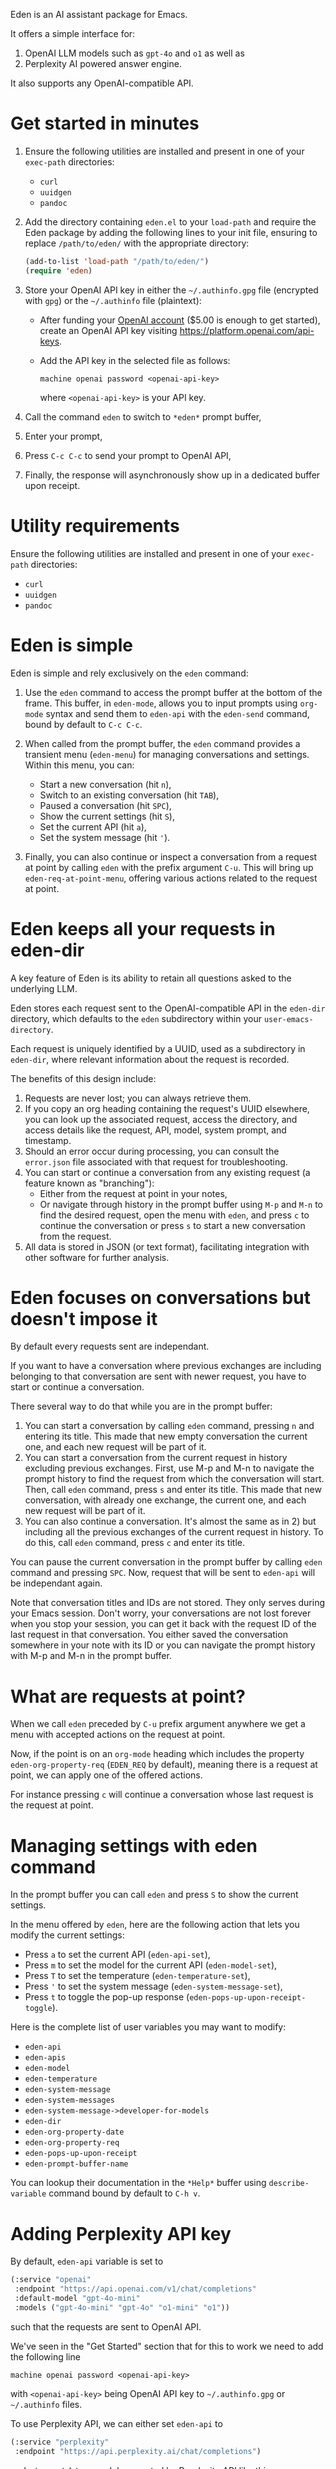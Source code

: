 Eden is an AI assistant package for Emacs.

It offers a simple interface for:

1) OpenAI LLM models such as ~gpt-4o~ and ~o1~ as well as
2) Perplexity AI powered answer engine.

It also supports any OpenAI-compatible API.

* Get started in minutes

1) Ensure the following utilities are installed and present in one
   of your ~exec-path~ directories:

   - ~curl~
   - ~uuidgen~
   - ~pandoc~

2) Add the directory containing ~eden.el~ to your ~load-path~ and
   require the Eden package by adding the following lines to your init
   file, ensuring to replace ~/path/to/eden/~ with the appropriate
   directory:

   #+BEGIN_SRC emacs-lisp
   (add-to-list 'load-path "/path/to/eden/")
   (require 'eden)
   #+END_SRC

3) Store your OpenAI API key in either the ~~/.authinfo.gpg~ file
   (encrypted with ~gpg~) or the ~~/.authinfo~ file (plaintext):

   - After funding your [[https://platform.openai.com][OpenAI account]] ($5.00 is enough to get
     started), create an OpenAI API key visiting
     https://platform.openai.com/api-keys.
   - Add the API key in the selected file as follows:

     #+BEGIN_SRC authinfo
     machine openai password <openai-api-key>
     #+END_SRC

     where ~<openai-api-key>~ is your API key.

4) Call the command ~eden~ to switch to ~*eden*~ prompt buffer,
5) Enter your prompt,
6) Press ~C-c C-c~ to send your prompt to OpenAI API,
7) Finally, the response will asynchronously show up in a dedicated
   buffer upon receipt.

* Utility requirements

Ensure the following utilities are installed and present in one
of your ~exec-path~ directories:

- ~curl~
- ~uuidgen~
- ~pandoc~

* Eden is simple

Eden is simple and rely exclusively on the ~eden~ command:

1) Use the ~eden~ command to access the prompt buffer at the bottom of
   the frame.  This buffer, in ~eden-mode~, allows you to input prompts
   using ~org-mode~ syntax and send them to ~eden-api~ with the ~eden-send~
   command, bound by default to ~C-c C-c~.

2) When called from the prompt buffer, the ~eden~ command provides a
   transient menu (~eden-menu~) for managing conversations and settings.
   Within this menu, you can:

   - Start a new conversation (hit ~n~),
   - Switch to an existing conversation (hit ~TAB~),
   - Paused a conversation (hit ~SPC~),
   - Show the current settings (hit ~S~),
   - Set the current API (hit ~a~),
   - Set the system message (hit ~'~).

3) Finally, you can also continue or inspect a conversation from a
   request at point by calling ~eden~ with the prefix argument ~C-u~.
   This will bring up ~eden-req-at-point-menu~, offering various actions
   related to the request at point.

* Eden keeps all your requests in eden-dir

A key feature of Eden is its ability to retain all questions asked to
the underlying LLM.

Eden stores each request sent to the OpenAI-compatible API in the
~eden-dir~ directory, which defaults to the ~eden~ subdirectory within
your ~user-emacs-directory~.

Each request is uniquely identified by a UUID, used as a subdirectory
in ~eden-dir~, where relevant information about the request is recorded.

The benefits of this design include:

1) Requests are never lost; you can always retrieve them.
2) If you copy an org heading containing the request's UUID elsewhere,
   you can look up the associated request, access the directory, and
   access details like the request, API, model, system prompt, and
   timestamp.
3) Should an error occur during processing, you can consult the
   ~error.json~ file associated with that request for troubleshooting.
4) You can start or continue a conversation from any existing request
   (a feature known as "branching"):
   - Either from the request at point in your notes,
   - Or navigate through history in the prompt buffer using ~M-p~ and
     ~M-n~ to find the desired request, open the menu with ~eden~, and
     press ~c~ to continue the conversation or press ~s~ to start a new
     conversation from the request.
5) All data is stored in JSON (or text format), facilitating
   integration with other software for further analysis.

* Eden focuses on conversations but doesn't impose it

By default every requests sent are independant.

If you want to have a conversation where previous exchanges are
including belonging to that conversation are sent with newer request,
you have to start or continue a conversation.

There several way to do that while you are in the prompt buffer:

1) You can start a conversation by calling ~eden~ command, pressing ~n~
   and entering its title.  This made that new empty conversation the
   current one, and each new request will be part of it.
2) You can start a conversation from the current request in history
   excluding previous exchanges.  First, use M-p and M-n to navigate
   the prompt history to find the request from which the conversation
   will start.  Then, call ~eden~ command, press ~s~ and enter its title.
   This made that new conversation, with already one exchange, the
   current one, and each new request will be part of it.
3) You can also continue a conversation.  It's almost the same as
   in 2) but including all the previous exchanges of the current
   request in history.  To do this, call ~eden~ command, press ~c~ and
   enter its title.

You can pause the current conversation in the prompt buffer by calling
~eden~ command and pressing ~SPC~.  Now, request that will be sent to
~eden-api~ will be independant again.

Note that conversation titles and IDs are not stored.  They only
serves during your Emacs session.  Don't worry, your conversations are
not lost forever when you stop your session, you can get it back with
the request ID of the last request in that conversation.  You either
saved the conversation somewhere in your note with its ID or you can
navigate the prompt history with M-p and M-n in the prompt buffer.

* What are requests at point?

When we call ~eden~ preceded by ~C-u~ prefix argument anywhere we get a
menu with accepted actions on the request at point.

Now, if the point is on an ~org-mode~ heading which includes the
property ~eden-org-property-req~ (~EDEN_REQ~ by default), meaning there is
a request at point, we can apply one of the offered actions.

For instance pressing ~c~ will continue a conversation whose last
request is the request at point.

* Managing settings with eden command

In the prompt buffer you can call ~eden~ and press ~S~ to show the current
settings.

In the menu offered by ~eden~, here are the following action that lets
you modify the current settings:

- Press ~a~ to set the current API (~eden-api-set~),
- Press ~m~ to set the model for the current API (~eden-model-set~),
- Press ~T~ to set the temperature (~eden-temperature-set~),
- Press ~'~ to set the system message (~eden-system-message-set~),
- Press ~t~ to toggle the pop-up response (~eden-pops-up-upon-receipt-toggle~).

Here is the complete list of user variables you may want to modify:

- ~eden-api~
- ~eden-apis~
- ~eden-model~
- ~eden-temperature~
- ~eden-system-message~
- ~eden-system-messages~
- ~eden-system-message->developer-for-models~
- ~eden-dir~
- ~eden-org-property-date~
- ~eden-org-property-req~
- ~eden-pops-up-upon-receipt~
- ~eden-prompt-buffer-name~

You can lookup their documentation in the ~*Help*~ buffer using
~describe-variable~ command bound by default to ~C-h v~.

* Adding Perplexity API key

By default, ~eden-api~ variable is set to

#+BEGIN_SRC emacs-lisp
(:service "openai"
 :endpoint "https://api.openai.com/v1/chat/completions"
 :default-model "gpt-4o-mini"
 :models ("gpt-4o-mini" "gpt-4o" "o1-mini" "o1"))
#+END_SRC

such that the requests are sent to OpenAI API.

We've seen in the "Get Started" section that for this to work we need
to add the following line

#+BEGIN_SRC authinfo
machine openai password <openai-api-key>
#+END_SRC

with ~<openai-api-key>~ being OpenAI API key to ~~/.authinfo.gpg~ or
~~/.authinfo~ files.

To use Perplexity API, we can either set ~eden-api~ to

#+BEGIN_SRC emacs-lisp
(:service "perplexity"
 :endpoint "https://api.perplexity.ai/chat/completions")
#+END_SRC

and ~eden-model~ to a model supported by Perplexity API like this

#+BEGIN_SRC emacs-lisp
"llama-3.1-sonar-small-128k-online"
#+END_SRC

or we can select it by calling ~eden~ in the prompt buffer, pressing the
key ~a~ and selecting ~perplexity~.

In both cases we need to add Perplexity API key to one of the two
files mentioned above.

This can be done the same way as for OpenAI API key.  First we provide
our [[https://www.perplexity.ai][Perplexity account]] with some credits ($5.00 is enough to get
started) then we create a Perplexity API key visiting
https://www.perplexity.ai/settings/api and finally we add it to the
correponding file like this

#+BEGIN_SRC authinfo
machine perplexity password <perplexity-api-key>
#+END_SRC

with ~<perplexity-api-key>~ being Perplexity API key.

* Adding an OpenAI-compatible API to eden-apis

Let's say that we want to use X.ai API along with the other
OpenAI-compatible APIs.

To do that, first we add its description to ~eden-apis~ variable like
this:

#+BEGIN_SRC emacs-lisp
(add-to-list 'eden-apis
             '(:service "x.ai"
               :endpoint "https://api.x.ai/v1/chat/completions"
               :default-model "grok-2"
               :models ("grok-beta" "grok-2-latest" "grok-2" "grok-2-12-12")))
#+END_SRC

Then, we provide our [[https://console.x.ai][X.ai ]] with some credits
($5.00 is enough to get started) then we create a X.ai API key in that
same console and finally we add the following line

#+BEGIN_SRC authinfo
machine x.ai password <x.ai-api-key>
#+END_SRC

with ~<x.ai-api-key>~ being X.ai API key to ~~/.authinfo.gpg~ or
~~/.authinfo~ files.

Finally, we can se

we can select X.ai API with ~grok-2~ default model by calling ~eden~ in
the prompt buffer, pressing the key ~a~ and selecting ~x.ai~.
